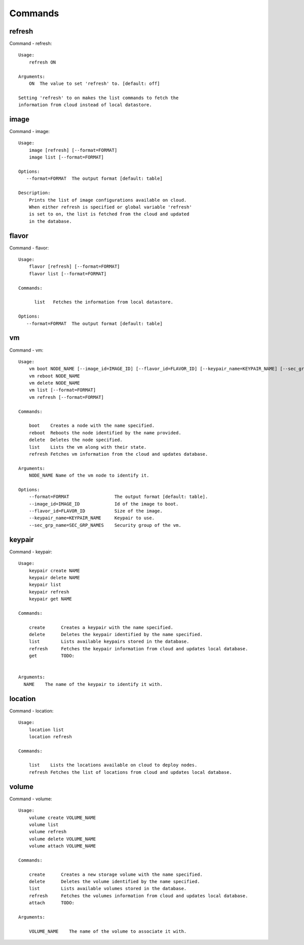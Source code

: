 Commands
======================================================================
refresh
----------------------------------------------------------------------
Command - refresh::

    Usage:
        refresh ON

    Arguments:
        ON  The value to set 'refresh' to. [default: off]

    Setting 'refresh' to on makes the list commands to fetch the
    information from cloud instead of local datastore.

image
----------------------------------------------------------------------
Command - image::

    Usage:
        image [refresh] [--format=FORMAT]
        image list [--format=FORMAT]

    Options:
       --format=FORMAT  The output format [default: table]

    Description:
        Prints the list of image configurations available on cloud.
        When either refresh is specified or global variable 'refresh'
        is set to on, the list is fetched from the cloud and updated
        in the database.

flavor
----------------------------------------------------------------------
Command - flavor::

    Usage:
        flavor [refresh] [--format=FORMAT]
        flavor list [--format=FORMAT]

    Commands:

          list   Fetches the information from local datastore. 

    Options:
       --format=FORMAT  The output format [default: table]


vm
----------------------------------------------------------------------
Command - vm::

    Usage:
        vm boot NODE_NAME [--image_id=IMAGE_ID] [--flavor_id=FLAVOR_ID] [--keypair_name=KEYPAIR_NAME] [--sec_grp_name=SEC_GRP_NAMES]
        vm reboot NODE_NAME
        vm delete NODE_NAME
        vm list [--format=FORMAT]
        vm refresh [--format=FORMAT]

    Commands:

        boot    Creates a node with the name specified. 
        reboot  Reboots the node identified by the name provided.
        delete  Deletes the node specified.
        list    Lists the vm along with their state.
        refresh Fetches vm information from the cloud and updates database.

    Arguments:
        NODE_NAME Name of the vm node to identify it.

    Options:
        --format=FORMAT                 The output format [default: table].
        --image_id=IMAGE_ID             Id of the image to boot.
        --flavor_id=FLAVOR_ID           Size of the image.
        --keypair_name=KEYPAIR_NAME     Keypair to use.
        --sec_grp_name=SEC_GRP_NAMES    Security group of the vm.    

keypair
----------------------------------------------------------------------
Command - keypair::

    Usage:
        keypair create NAME
        keypair delete NAME
        keypair list
        keypair refresh
        keypair get NAME

    Commands:

        create      Creates a keypair with the name specified. 
        delete      Deletes the keypair identified by the name specified.
        list        Lists available keypairs stored in the database.
        refresh     Fetches the keypair information from cloud and updates local database.
        get         TODO: 


    Arguments:
      NAME    The name of the keypair to identify it with.


location
----------------------------------------------------------------------
Command - location::

        Usage:
            location list
            location refresh

        Commands:

            list    Lists the locations available on cloud to deploy nodes.
            refresh Fetches the list of locations from cloud and updates local database.


volume
----------------------------------------------------------------------
Command - volume::

    Usage:
        volume create VOLUME_NAME
        volume list
        volume refresh
        volume delete VOLUME_NAME
        volume attach VOLUME_NAME

    Commands:

        create      Creates a new storage volume with the name specified. 
        delete      Deletes the volume identified by the name specified.
        list        Lists available volumes stored in the database.
        refresh     Fetches the volumes information from cloud and updates local database.
        attach      TODO: 

    Arguments:

        VOLUME_NAME    The name of the volume to associate it with.

